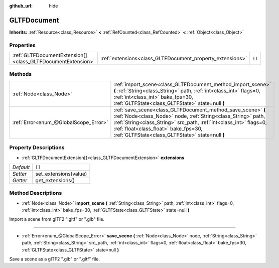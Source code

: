 :github_url: hide

.. Generated automatically by doc/tools/make_rst.py in Godot's source tree.
.. DO NOT EDIT THIS FILE, but the GLTFDocument.xml source instead.
.. The source is found in doc/classes or modules/<name>/doc_classes.

.. _class_GLTFDocument:

GLTFDocument
============

**Inherits:** :ref:`Resource<class_Resource>` **<** :ref:`RefCounted<class_RefCounted>` **<** :ref:`Object<class_Object>`



Properties
----------

+-------------------------------------------------------------+-----------------------------------------------------------+--------+
| :ref:`GLTFDocumentExtension[]<class_GLTFDocumentExtension>` | :ref:`extensions<class_GLTFDocument_property_extensions>` | ``[]`` |
+-------------------------------------------------------------+-----------------------------------------------------------+--------+

Methods
-------

+---------------------------------------+----------------------------------------------------------------------------------------------------------------------------------------------------------------------------------------------------------------------------------------------------------------------------------------------+
| :ref:`Node<class_Node>`               | :ref:`import_scene<class_GLTFDocument_method_import_scene>` **(** :ref:`String<class_String>` path, :ref:`int<class_int>` flags=0, :ref:`int<class_int>` bake_fps=30, :ref:`GLTFState<class_GLTFState>` state=null **)**                                                                     |
+---------------------------------------+----------------------------------------------------------------------------------------------------------------------------------------------------------------------------------------------------------------------------------------------------------------------------------------------+
| :ref:`Error<enum_@GlobalScope_Error>` | :ref:`save_scene<class_GLTFDocument_method_save_scene>` **(** :ref:`Node<class_Node>` node, :ref:`String<class_String>` path, :ref:`String<class_String>` src_path, :ref:`int<class_int>` flags=0, :ref:`float<class_float>` bake_fps=30, :ref:`GLTFState<class_GLTFState>` state=null **)** |
+---------------------------------------+----------------------------------------------------------------------------------------------------------------------------------------------------------------------------------------------------------------------------------------------------------------------------------------------+

Property Descriptions
---------------------

.. _class_GLTFDocument_property_extensions:

- :ref:`GLTFDocumentExtension[]<class_GLTFDocumentExtension>` **extensions**

+-----------+-----------------------+
| *Default* | ``[]``                |
+-----------+-----------------------+
| *Setter*  | set_extensions(value) |
+-----------+-----------------------+
| *Getter*  | get_extensions()      |
+-----------+-----------------------+

Method Descriptions
-------------------

.. _class_GLTFDocument_method_import_scene:

- :ref:`Node<class_Node>` **import_scene** **(** :ref:`String<class_String>` path, :ref:`int<class_int>` flags=0, :ref:`int<class_int>` bake_fps=30, :ref:`GLTFState<class_GLTFState>` state=null **)**

Import a scene from glTF2 ".gltf" or ".glb" file.

----

.. _class_GLTFDocument_method_save_scene:

- :ref:`Error<enum_@GlobalScope_Error>` **save_scene** **(** :ref:`Node<class_Node>` node, :ref:`String<class_String>` path, :ref:`String<class_String>` src_path, :ref:`int<class_int>` flags=0, :ref:`float<class_float>` bake_fps=30, :ref:`GLTFState<class_GLTFState>` state=null **)**

Save a scene as a glTF2 ".glb" or ".gltf" file.

.. |virtual| replace:: :abbr:`virtual (This method should typically be overridden by the user to have any effect.)`
.. |const| replace:: :abbr:`const (This method has no side effects. It doesn't modify any of the instance's member variables.)`
.. |vararg| replace:: :abbr:`vararg (This method accepts any number of arguments after the ones described here.)`
.. |constructor| replace:: :abbr:`constructor (This method is used to construct a type.)`
.. |static| replace:: :abbr:`static (This method doesn't need an instance to be called, so it can be called directly using the class name.)`
.. |operator| replace:: :abbr:`operator (This method describes a valid operator to use with this type as left-hand operand.)`
